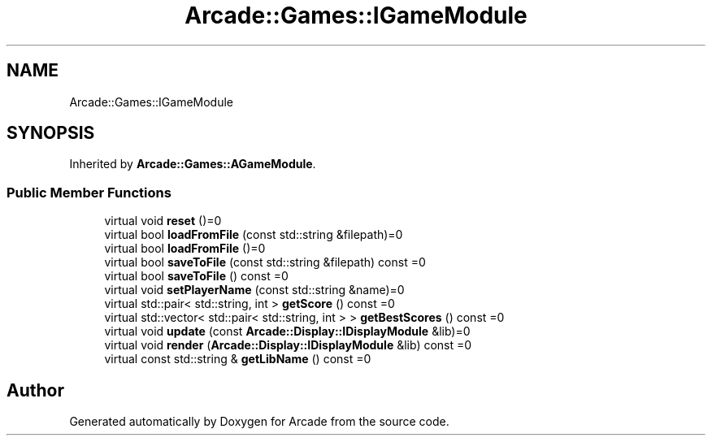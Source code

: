 .TH "Arcade::Games::IGameModule" 3 "Wed Mar 25 2020" "Version 1.0" "Arcade" \" -*- nroff -*-
.ad l
.nh
.SH NAME
Arcade::Games::IGameModule
.SH SYNOPSIS
.br
.PP
.PP
Inherited by \fBArcade::Games::AGameModule\fP\&.
.SS "Public Member Functions"

.in +1c
.ti -1c
.RI "virtual void \fBreset\fP ()=0"
.br
.ti -1c
.RI "virtual bool \fBloadFromFile\fP (const std::string &filepath)=0"
.br
.ti -1c
.RI "virtual bool \fBloadFromFile\fP ()=0"
.br
.ti -1c
.RI "virtual bool \fBsaveToFile\fP (const std::string &filepath) const =0"
.br
.ti -1c
.RI "virtual bool \fBsaveToFile\fP () const =0"
.br
.ti -1c
.RI "virtual void \fBsetPlayerName\fP (const std::string &name)=0"
.br
.ti -1c
.RI "virtual std::pair< std::string, int > \fBgetScore\fP () const =0"
.br
.ti -1c
.RI "virtual std::vector< std::pair< std::string, int > > \fBgetBestScores\fP () const =0"
.br
.ti -1c
.RI "virtual void \fBupdate\fP (const \fBArcade::Display::IDisplayModule\fP &lib)=0"
.br
.ti -1c
.RI "virtual void \fBrender\fP (\fBArcade::Display::IDisplayModule\fP &lib) const =0"
.br
.ti -1c
.RI "virtual const std::string & \fBgetLibName\fP () const =0"
.br
.in -1c

.SH "Author"
.PP 
Generated automatically by Doxygen for Arcade from the source code\&.
